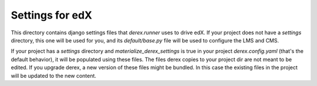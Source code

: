 Settings for edX
================

This directory contains django settings files that `derex.runner` uses to drive
edX. If your project does not have a `settings` directory, this one will be
used for you, and its `default/base.py` file will be used to configure the LMS and CMS.

If your project has a `settings` directory and `materialize_derex_settings` is true
in your project `derex.config.yaml` (that's the default behavior), it will be populated
using these files. The files derex copies to your project dir are not meant to be edited.
If you upgrade derex, a new version of these files might be bundled. In this
case the existing files in the project will be updated to the new content.
